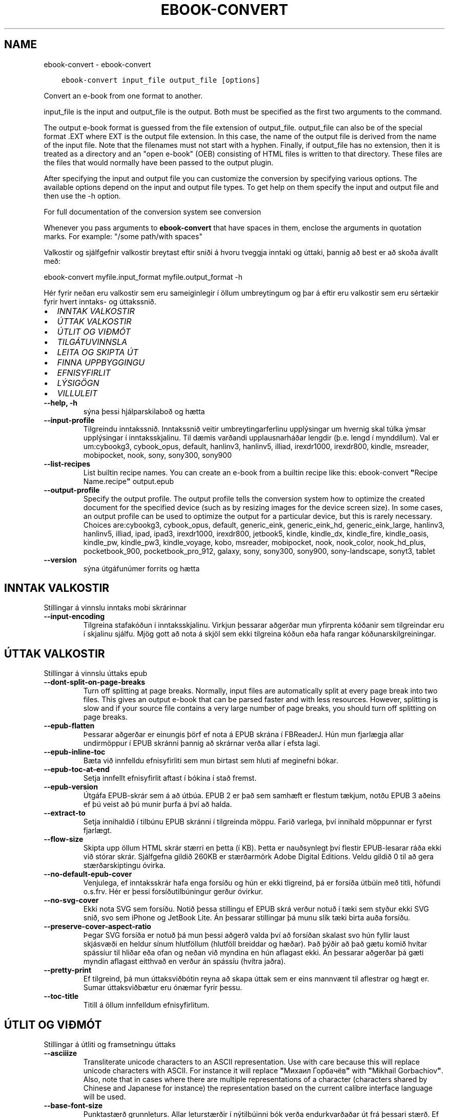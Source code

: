 .\" Man page generated from reStructuredText.
.
.TH "EBOOK-CONVERT" "1" "nóvember 13, 2020" "5.5.0" "calibre"
.SH NAME
ebook-convert \- ebook-convert
.
.nr rst2man-indent-level 0
.
.de1 rstReportMargin
\\$1 \\n[an-margin]
level \\n[rst2man-indent-level]
level margin: \\n[rst2man-indent\\n[rst2man-indent-level]]
-
\\n[rst2man-indent0]
\\n[rst2man-indent1]
\\n[rst2man-indent2]
..
.de1 INDENT
.\" .rstReportMargin pre:
. RS \\$1
. nr rst2man-indent\\n[rst2man-indent-level] \\n[an-margin]
. nr rst2man-indent-level +1
.\" .rstReportMargin post:
..
.de UNINDENT
. RE
.\" indent \\n[an-margin]
.\" old: \\n[rst2man-indent\\n[rst2man-indent-level]]
.nr rst2man-indent-level -1
.\" new: \\n[rst2man-indent\\n[rst2man-indent-level]]
.in \\n[rst2man-indent\\n[rst2man-indent-level]]u
..
.INDENT 0.0
.INDENT 3.5
.sp
.nf
.ft C
ebook\-convert input_file output_file [options]
.ft P
.fi
.UNINDENT
.UNINDENT
.sp
Convert an e\-book from one format to another.
.sp
input_file is the input and output_file is the output. Both must be specified as the first two arguments to the command.
.sp
The output e\-book format is guessed from the file extension of output_file. output_file can also be of the special format .EXT where EXT is the output file extension. In this case, the name of the output file is derived from the name of the input file. Note that the filenames must not start with a hyphen. Finally, if output_file has no extension, then it is treated as a directory and an "open e\-book" (OEB) consisting of HTML files is written to that directory. These files are the files that would normally have been passed to the output plugin.
.sp
After specifying the input and output file you can customize the conversion by specifying various options. The available options depend on the input and output file types. To get help on them specify the input and output file and then use the \-h option.
.sp
For full documentation of the conversion system see
conversion
.sp
Whenever you pass arguments to \fBebook\-convert\fP that have spaces in them, enclose the arguments in quotation marks. For example: "/some path/with spaces"
.sp
Valkostir og sjálfgefnir valkostir breytast eftir sniði á hvoru tveggja inntaki
og úttaki, þannig að best er að skoða ávallt með:
.sp
ebook\-convert myfile.input_format myfile.output_format \-h
.sp
Hér fyrir neðan eru valkostir sem eru sameiginlegir í öllum umbreytingum
og þar á eftir eru valkostir sem eru sértækir fyrir hvert inntaks\- og úttakssnið.
.INDENT 0.0
.IP \(bu 2
\fI\%INNTAK VALKOSTIR\fP
.IP \(bu 2
\fI\%ÚTTAK VALKOSTIR\fP
.IP \(bu 2
\fI\%ÚTLIT OG VIÐMÓT\fP
.IP \(bu 2
\fI\%TILGÁTUVINNSLA\fP
.IP \(bu 2
\fI\%LEITA OG SKIPTA ÚT\fP
.IP \(bu 2
\fI\%FINNA UPPBYGGINGU\fP
.IP \(bu 2
\fI\%EFNISYFIRLIT\fP
.IP \(bu 2
\fI\%LÝSIGÖGN\fP
.IP \(bu 2
\fI\%VILLULEIT\fP
.UNINDENT
.INDENT 0.0
.TP
.B \-\-help, \-h
sýna þessi hjálparskilaboð og hætta
.UNINDENT
.INDENT 0.0
.TP
.B \-\-input\-profile
Tilgreindu inntakssnið. Inntakssnið veitir umbreytingarferlinu upplýsingar um hvernig skal túlka ýmsar upplýsingar í inntaksskjalinu. Til dæmis varðandi upplausnarháðar lengdir (þ.e. lengd í mynddílum). Val er um:cybookg3, cybook_opus, default, hanlinv3, hanlinv5, illiad, irexdr1000, irexdr800, kindle, msreader, mobipocket, nook, sony, sony300, sony900
.UNINDENT
.INDENT 0.0
.TP
.B \-\-list\-recipes
List builtin recipe names. You can create an e\-book from a builtin recipe like this: ebook\-convert \fB"\fPRecipe Name.recipe\fB"\fP output.epub
.UNINDENT
.INDENT 0.0
.TP
.B \-\-output\-profile
Specify the output profile. The output profile tells the conversion system how to optimize the created document for the specified device (such as by resizing images for the device screen size). In some cases, an output profile can be used to optimize the output for a particular device, but this is rarely necessary. Choices are:cybookg3, cybook_opus, default, generic_eink, generic_eink_hd, generic_eink_large, hanlinv3, hanlinv5, illiad, ipad, ipad3, irexdr1000, irexdr800, jetbook5, kindle, kindle_dx, kindle_fire, kindle_oasis, kindle_pw, kindle_pw3, kindle_voyage, kobo, msreader, mobipocket, nook, nook_color, nook_hd_plus, pocketbook_900, pocketbook_pro_912, galaxy, sony, sony300, sony900, sony\-landscape, sonyt3, tablet
.UNINDENT
.INDENT 0.0
.TP
.B \-\-version
sýna útgáfunúmer forrits og hætta
.UNINDENT
.SH INNTAK VALKOSTIR
.sp
Stillingar á vinnslu inntaks mobi skrárinnar
.INDENT 0.0
.TP
.B \-\-input\-encoding
Tilgreina stafakóðun í inntaksskjalinu. Virkjun þessarar aðgerðar mun yfirprenta kóðanir sem tilgreindar eru í skjalinu sjálfu. Mjög gott að nota á skjöl sem ekki tilgreina kóðun eða hafa rangar kóðunarskilgreiningar.
.UNINDENT
.SH ÚTTAK VALKOSTIR
.sp
Stillingar á vinnslu úttaks epub
.INDENT 0.0
.TP
.B \-\-dont\-split\-on\-page\-breaks
Turn off splitting at page breaks. Normally, input files are automatically split at every page break into two files. This gives an output e\-book that can be parsed faster and with less resources. However, splitting is slow and if your source file contains a very large number of page breaks, you should turn off splitting on page breaks.
.UNINDENT
.INDENT 0.0
.TP
.B \-\-epub\-flatten
Þessarar aðgerðar er einungis þörf ef nota á EPUB skrána í FBReaderJ. Hún mun fjarlægja allar undirmöppur í EPUB skránni þannig að skrárnar verða allar í efsta lagi.
.UNINDENT
.INDENT 0.0
.TP
.B \-\-epub\-inline\-toc
Bæta við innfelldu efnisyfirliti sem mun birtast sem hluti af meginefni bókar.
.UNINDENT
.INDENT 0.0
.TP
.B \-\-epub\-toc\-at\-end
Setja innfellt efnisyfirlit aftast í bókina í stað fremst.
.UNINDENT
.INDENT 0.0
.TP
.B \-\-epub\-version
Útgáfa EPUB\-skrár sem á að útbúa. EPUB 2 er það sem samhæft er flestum tækjum, notðu EPUB 3 aðeins ef þú veist að þú munir þurfa á því að halda.
.UNINDENT
.INDENT 0.0
.TP
.B \-\-extract\-to
Setja innihaldið í tilbúnu EPUB skránni í tilgreinda möppu. Farið varlega, því innihald möppunnar er fyrst fjarlægt.
.UNINDENT
.INDENT 0.0
.TP
.B \-\-flow\-size
Skipta upp öllum HTML skrár stærri en þetta (í KB). Þetta er nauðsynlegt því flestir EPUB\-lesarar ráða ekki við stórar skrár. Sjálfgefna gildið 260KB er stærðarmörk Adobe Digital Editions. Veldu gildið 0 til að gera stærðarskiptingu óvirka.
.UNINDENT
.INDENT 0.0
.TP
.B \-\-no\-default\-epub\-cover
Venjulega, ef inntaksskrár hafa enga forsíðu og hún er ekki tligreind, þá er forsíða útbúin með titli, höfundi o.s.frv. Hér er þessi forsíðutilbúningur gerður óvirkur.
.UNINDENT
.INDENT 0.0
.TP
.B \-\-no\-svg\-cover
Ekki nota SVG sem forsíðu. Notið þessa stillingu ef EPUB skrá verður notuð í tæki sem styður ekki SVG snið, svo sem iPhone og JetBook Lite. Án þessarar stillingar þá munu slík tæki birta auða forsíðu.
.UNINDENT
.INDENT 0.0
.TP
.B \-\-preserve\-cover\-aspect\-ratio
Þegar SVG forsíða er notuð þá mun þessi aðgerð valda því að forsíðan skalast svo hún fyllir laust skjásvæði en heldur sínum hlutföllum (hlutföll breiddar og hæðar). Það þýðir að það gætu komið hvítar spássíur til hliðar eða ofan og neðan við myndina en hún aflagast ekki. Án þessarar aðgerðar þá gæti myndin aflagast eitthvað en verður án spássíu (hvítra jaðra).
.UNINDENT
.INDENT 0.0
.TP
.B \-\-pretty\-print
Ef tilgreind, þá mun úttaksviðbótin reyna að skapa úttak sem er eins mannvænt til aflestrar og hægt er. Sumar úttaksviðbætur eru ónæmar fyrir þessu.
.UNINDENT
.INDENT 0.0
.TP
.B \-\-toc\-title
Titill á öllum innfelldum efnisyfirlitum.
.UNINDENT
.SH ÚTLIT OG VIÐMÓT
.sp
Stillingar á útliti og framsetningu úttaks
.INDENT 0.0
.TP
.B \-\-asciiize
Transliterate unicode characters to an ASCII representation. Use with care because this will replace unicode characters with ASCII. For instance it will replace \fB"\fPМихаил Горбачёв\fB"\fP with \fB"\fPMikhail Gorbachiov\fB"\fP\&. Also, note that in cases where there are multiple representations of a character (characters shared by Chinese and Japanese for instance) the representation based on the current calibre interface language will be used.
.UNINDENT
.INDENT 0.0
.TP
.B \-\-base\-font\-size
Punktastærð grunnleturs. Allar leturstærðir í nýtilbúinni bók verða endurkvarðaðar út frá þessari stærð. Ef t.d. stærri leturgerð er valin þá verður letrið í úttakinu stærra. Sjálfgefið er, þegar gildið er núll, að grunnleturstærðin sé valin í samræmi við virkt úttakssnið.
.UNINDENT
.INDENT 0.0
.TP
.B \-\-change\-justification
Breyta textajöfnun. Gildið \fB"\fPvinstri\fB"\fP breytir öllum jöfnuðum texta í frumskránni þannig að hann jafnast vinstra megin (þ.e. ójafnaður). Gildið \fB"\fPjafna\fB"\fP breytir öllum ójöfnuðum texta í jafnaðan. Gildið \fB"\fPupprunalegt\fB"\fP (sjálfgefið) breytir ekki jöfnun í frumskránni. Takið eftir að einungis sum úttakssnið styðja jöfnun.
.UNINDENT
.INDENT 0.0
.TP
.B \-\-disable\-font\-rescaling
Gera alla endurkvörðun leturstærða óvirka.
.UNINDENT
.INDENT 0.0
.TP
.B \-\-embed\-all\-fonts
Ívefja stafagerð sem notuð er í innsettri skrá ef hún er ekki nú þegar ívafin. Þessi aðgerð leitar að umbeðnum stafagerðum og ef þær finnast, þá verða þær ívafðar. Ívafning mun einugis virka ef sniðið sem þú ert að breyta í styður ívafðar stafagerðir, svo sem EPUB, AZW3, DOCX eða PDF. Vinsamlegast tryggðu að þú hafir réttu leyfin til að ívefja þær stafagerðir sem notaðar eru í skránni.
.UNINDENT
.INDENT 0.0
.TP
.B \-\-embed\-font\-family
Ívefja tiltekna leturgerð inn í bókina. Þannig er \fB"\fPgrunn\fB"\fP leturgerð bókarinnar tilgreind. Ef innflutta skráin tilgreinir eigin leturgerð, þá gæti hún yfirprentað þessa grunnleturgerð. Þú getur notað leturgerðarsíu til að fjarlægja leturgerðir úr innfluttum skrám. Takið eftir að ívafning virkar einungis í vissum gerðum úttaksskráa, aðallega EPUB, AZW3 og DOCX.
.UNINDENT
.INDENT 0.0
.TP
.B \-\-expand\-css
By default, calibre will use the shorthand form for various CSS properties such as margin, padding, border, etc. This option will cause it to use the full expanded form instead. Note that CSS is always expanded when generating EPUB files with the output profile set to one of the Nook profiles as the Nook cannot handle shorthand CSS.
.UNINDENT
.INDENT 0.0
.TP
.B \-\-extra\-css
Annað hvort slóðin á CSS stílblað eða hrátt CSS. Þetta CSS mun bætast við stílsreglurnar í frumskránni, til að skrifa yfir þær reglur.
.UNINDENT
.INDENT 0.0
.TP
.B \-\-filter\-css
CSS eigindalisti, aðskilin með kommum, sem verða fjarlægð úr öllum CSS stílum. Þetta er notadrjúgt ef tilvist einhverra stílsupplýsinga kemur í veg fyrir að hægt sé að skrifa yfir þær í tækinu þínu. Til dæmis: font\-family,color,margin\-left,margin\-right
.UNINDENT
.INDENT 0.0
.TP
.B \-\-font\-size\-mapping
Vörpun úr CSS\-leturheitum yfir í leturstærð í punktum. Dæmigerð uppsetning er 12,12,14,16,18,20,22,24. Þetta er vörpun stærða frá xx\-smátt upp í xx\-stórt, þar sem lokastærðin er afar stór leturgerð. Þessi gildi eru svo notuð til að endurkvarða leturgerðirnar á skynsaman hátt. Sjálfgefið er að nota vörpun byggða á völdu úttakssniði.
.UNINDENT
.INDENT 0.0
.TP
.B \-\-insert\-blank\-line
Setja inn auða línu á milli málsgreina. Þetta virkar ekki ef frumskráin notar ekki málsgreinar (<p> eða <div> tög).
.UNINDENT
.INDENT 0.0
.TP
.B \-\-insert\-blank\-line\-size
Tilgreindu hæð auðra lína (í em einingum) sem settar eru inn. Hæð lína milli málsgreina verður tvöföld þetta gildi.
.UNINDENT
.INDENT 0.0
.TP
.B \-\-keep\-ligatures
Preserve ligatures present in the input document. A ligature is a special rendering of a pair of characters like ff, fi, fl et cetera. Most readers do not have support for ligatures in their default fonts, so they are unlikely to render correctly. By default, calibre will turn a ligature into the corresponding pair of normal characters. This option will preserve them instead.
.UNINDENT
.INDENT 0.0
.TP
.B \-\-line\-height
Punktafjöldi línuhæðar. Ræður stærð bils milli aðliggjandi lína í texta. Á einungis við um einingar sem ekki skilgreina sína eigin línuhæð. Í flestum tilvikum er val um lágmarkshæð línu gagnlegri. Sjálfgefið er að engar breytingar á línuhæð er framkvæmd.
.UNINDENT
.INDENT 0.0
.TP
.B \-\-linearize\-tables
Sum illa uppsett skjöl nota töflur til að ákvarða útlit texta á síðu. Við umbreytingu hafa sum slík skjöl texta sem hleypur af síðum eða öðrum bókarhlutum. Þetta val mun ná í innihald úr töflunum og birta með línulegum hætti.
.UNINDENT
.INDENT 0.0
.TP
.B \-\-margin\-bottom
Set the bottom margin in pts. Default is 5.0. Setting this to less than zero will cause no margin to be set (the margin setting in the original document will be preserved). Note: Page oriented formats such as PDF and DOCX have their own margin settings that take precedence.
.UNINDENT
.INDENT 0.0
.TP
.B \-\-margin\-left
Set the left margin in pts. Default is 5.0. Setting this to less than zero will cause no margin to be set (the margin setting in the original document will be preserved). Note: Page oriented formats such as PDF and DOCX have their own margin settings that take precedence.
.UNINDENT
.INDENT 0.0
.TP
.B \-\-margin\-right
Set the right margin in pts. Default is 5.0. Setting this to less than zero will cause no margin to be set (the margin setting in the original document will be preserved). Note: Page oriented formats such as PDF and DOCX have their own margin settings that take precedence.
.UNINDENT
.INDENT 0.0
.TP
.B \-\-margin\-top
Set the top margin in pts. Default is 5.0. Setting this to less than zero will cause no margin to be set (the margin setting in the original document will be preserved). Note: Page oriented formats such as PDF and DOCX have their own margin settings that take precedence.
.UNINDENT
.INDENT 0.0
.TP
.B \-\-minimum\-line\-height
Lágmarkshæð línu, sem hlutfall af útreiknaðri leturstærð einingarinnar. Calibre mun tryggja að allar einingar fái línuhæð sem er að lágmarki þetta gildi, óháð því sem tilgreint er í inntaksskránni. Gildið núll gerir þetta óvirkt. Sjálfgefið er 120%. Notið það val í kjörstillingum til að tilgreina línuhæð, nema afleiðingar breytinga séu vel þekktar. Til dæmis, þá er hægt að hafa \fB"\fPtvöfalt línubil\fB"\fP með því að velja hér 240.
.UNINDENT
.INDENT 0.0
.TP
.B \-\-remove\-paragraph\-spacing
Fjarlægja bil á milli málsgreina. Setur einnig 1,5em inndrátt á málsgreinar. Bil verða ekki fjarlægð ef engar málsgreinar (<p> eða <div> tög) eru í frumskránni.
.UNINDENT
.INDENT 0.0
.TP
.B \-\-remove\-paragraph\-spacing\-indent\-size
Þegar Calibre fjarlægir auðar línur á milli málsgreina þá er sjálfkrafa settur inndráttur á málsgreinar til að tryggja að auðvelt sé að greina á milli málsgreina. Þessi aðgerð stýrir breidd þess inndráttar (í em\-einingum). Ef gildið er neikvætt, þá ræður sá inndráttur sem notaður er í inntaksskjalinu, þ.e. Calibre mun ekki breyta inndrætti.
.UNINDENT
.INDENT 0.0
.TP
.B \-\-smarten\-punctuation
Umbreytir einföldum gæsalöppum, strikum og úrfellingapunktum í samsvarandi rétt staftákn. Til að skoða þetta nánar skaltu skoðahttps://daringfireball.net/projects/smartypants
.UNINDENT
.INDENT 0.0
.TP
.B \-\-subset\-embedded\-fonts
Setja alla ífafðar stafagerðir í undirmengi. Allar ívafðar stafagerðir eru minnkaðar svo þær innihalda aðeins þau stafbrigði sem notuð eru í þessari skrá. Þannig smækka stafagerðaskrárnar. Notadrjúgt ef þú ert að ívefja óvenju stóra stafagerð með fjölda ónotaðra stafbrigða.
.UNINDENT
.INDENT 0.0
.TP
.B \-\-transform\-css\-rules
Path to a file containing rules to transform the CSS styles in this book. The easiest way to create such a file is to use the wizard for creating rules in the calibre GUI. Access it in the \fB"\fPLook & feel\->Transform styles\fB"\fP section of the conversion dialog. Once you create the rules, you can use the \fB"\fPExport\fB"\fP button to save them to a file.
.UNINDENT
.INDENT 0.0
.TP
.B \-\-unsmarten\-punctuation
Convert fancy quotes, dashes and ellipsis to their plain equivalents.
.UNINDENT
.SH TILGÁTUVINNSLA
.sp
Hagræða skráartextanum og byggingu hans með almennu mynstri. Ekki sjálfgefin stilling. Notið \-\-enable\-heuristics til að virkja.  Slökkva má á einstaka aðgerðum með \-\-disable\-* valkosti.
.INDENT 0.0
.TP
.B \-\-disable\-dehyphenate
Analyze hyphenated words throughout the document.  The document itself is used as a dictionary to determine whether hyphens should be retained or removed.
.UNINDENT
.INDENT 0.0
.TP
.B \-\-disable\-delete\-blank\-paragraphs
Remove empty paragraphs from the document when they exist between every other paragraph
.UNINDENT
.INDENT 0.0
.TP
.B \-\-disable\-fix\-indents
Breyta inndrætti sem búinn er til með mörgum samfelldum bilum í CSS inndrátt.
.UNINDENT
.INDENT 0.0
.TP
.B \-\-disable\-format\-scene\-breaks
Left aligned scene break markers are center aligned. Replace soft scene breaks that use multiple blank lines with horizontal rules.
.UNINDENT
.INDENT 0.0
.TP
.B \-\-disable\-italicize\-common\-cases
Look for common words and patterns that denote italics and italicize them.
.UNINDENT
.INDENT 0.0
.TP
.B \-\-disable\-markup\-chapter\-headings
Finna og merkja óforsniðnar kafla\- og undirfyrirsagnir. Breyta þeim í h2 og h3 einindi. Þessi stilling mun ekki útbúa efnisyfirlit, en er hægt að nota samhliða greiningu á uppbyggingu til að útbúa slíkt.
.UNINDENT
.INDENT 0.0
.TP
.B \-\-disable\-renumber\-headings
Looks for occurrences of sequential <h1> or <h2> tags. The tags are renumbered to prevent splitting in the middle of chapter headings.
.UNINDENT
.INDENT 0.0
.TP
.B \-\-disable\-unwrap\-lines
Unwrap lines using punctuation and other formatting clues.
.UNINDENT
.INDENT 0.0
.TP
.B \-\-enable\-heuristics
Enable heuristic processing. This option must be set for any heuristic processing to take place.
.UNINDENT
.INDENT 0.0
.TP
.B \-\-html\-unwrap\-factor
Scale used to determine the length at which a line should be unwrapped. Valid values are a decimal between 0 and 1. The default is 0.4, just below the median line length.  If only a few lines in the document require unwrapping this value should be reduced
.UNINDENT
.INDENT 0.0
.TP
.B \-\-replace\-scene\-breaks
Skipta út skilum milli efnishluta fyrir tilgreindan texta. Sjálfgefið er textinn úr inntaksskjalinu notaður.
.UNINDENT
.SH LEITA OG SKIPTA ÚT
.sp
Hagræða skráartextanum og byggingu hans með mynstri skilgreint af notanda.
.INDENT 0.0
.TP
.B \-\-search\-replace
Path to a file containing search and replace regular expressions. The file must contain alternating lines of regular expression followed by replacement pattern (which can be an empty line). The regular expression must be in the Python regex syntax and the file must be UTF\-8 encoded.
.UNINDENT
.INDENT 0.0
.TP
.B \-\-sr1\-replace
Replacement to replace the text found with sr1\-search.
.UNINDENT
.INDENT 0.0
.TP
.B \-\-sr1\-search
Search pattern (regular expression) to be replaced with sr1\-replace.
.UNINDENT
.INDENT 0.0
.TP
.B \-\-sr2\-replace
Replacement to replace the text found with sr2\-search.
.UNINDENT
.INDENT 0.0
.TP
.B \-\-sr2\-search
Search pattern (regular expression) to be replaced with sr2\-replace.
.UNINDENT
.INDENT 0.0
.TP
.B \-\-sr3\-replace
Replacement to replace the text found with sr3\-search.
.UNINDENT
.INDENT 0.0
.TP
.B \-\-sr3\-search
Search pattern (regular expression) to be replaced with sr3\-replace.
.UNINDENT
.SH FINNA UPPBYGGINGU
.sp
Stilla sjálfvirka greiningu á byggingu skráa.
.INDENT 0.0
.TP
.B \-\-chapter
XPath\-segð til að greina titla á köflum. Sjálfgefið er að skilgreina sem kaflatitla <h1> eða <h2> einindi sem innihalda orðin \fB"\fPchapter\fB"\fP, \fB"\fPbook\fB"\fP, \fB"\fPsection\fB"\fP, \fB"\fPprologue\fB"\fP, \fB"\fPepilogue\fB"\fP aða \fB"\fPpart\fB"\fP jafnframt þeim einindum sem eru með class=\fB"\fPchapter\fB"\fP\&. Segðin verður að samsvara lista yfir eigindi. Til að gera greiningu kafla óvirka skaltu nota segðina \fB"\fP/\fB"\fP\&. Skoðaðu kennsluefnið yfir XPath í notendahandbók Calibre fyrir nánari upplýsingar um hvernig þetta er notað.
.UNINDENT
.INDENT 0.0
.TP
.B \-\-chapter\-mark
Tilgreina hvernig á að merkja við kafla sem fundust. Gildið \fB"\fPsíðuskil\fB"\fP mun hafa síðuskil á undan köflum. Gildið \fB"\fPlína\fB"\fP mun setja línu á undan köflum. Gildið \fB"\fPekkert\fB"\fP mun gera kaflamerkingar óvirkar og gildið \fB"\fPhvoru tveggja\fB"\fP mun nota hvoru tveggja línuskil og línur til að marka kafla.
.UNINDENT
.INDENT 0.0
.TP
.B \-\-disable\-remove\-fake\-margins
Í sumum skjölum eru vinstri og hægri spássíur tilgreindar í hverri málsgrein. Calibre mun reyna að finna og fjarlægja þessar spássíur. Stundum hverfa þá spássíur sem ekki áttu að fara. Ef svo er þá er hér hægt að koma í veg fyrir það.
.UNINDENT
.INDENT 0.0
.TP
.B \-\-insert\-metadata
Insert the book metadata at the start of the book. This is useful if your e\-book reader does not support displaying/searching metadata directly.
.UNINDENT
.INDENT 0.0
.TP
.B \-\-page\-breaks\-before
XPath skipun. Línuskil er höfð á undan tilgreindum einingum. Notið eftirfarandi skipun til að gera óvirkt: /
.UNINDENT
.INDENT 0.0
.TP
.B \-\-prefer\-metadata\-cover
Nota forsíðu sem fannst í frumskránni frekar en tilgreinda forsíðu.
.UNINDENT
.INDENT 0.0
.TP
.B \-\-remove\-first\-image
Remove the first image from the input e\-book. Useful if the input document has a cover image that is not identified as a cover. In this case, if you set a cover in calibre, the output document will end up with two cover images if you do not specify this option.
.UNINDENT
.INDENT 0.0
.TP
.B \-\-start\-reading\-at
XPath\-segð til að finna staðinn í skjalinu þar sem á að hefja lestur. Sum rafbókalesaraforrit (mest áberandi er Kindle) nota þessa staðsetningu sem staðinn þar sem bókin opnast. Skoðaðu kennsluefnið yfir XPath í notendahandbók Calibre fyrir nánari upplýsingar um hvernig þetta er notað.
.UNINDENT
.SH EFNISYFIRLIT
.sp
Stilla sjálfvirka gerð efnisyfirlits. Sjálfgefið er að ef frumskráin hefur efnisyfirlit þá verður það notað framyfir það sem er sjálfkrafa búið til.
.INDENT 0.0
.TP
.B \-\-duplicate\-links\-in\-toc
Þegar efnisyfirlit er búið til úr tenglum í inntaksskjalinu, þá skal leyfa tvíteknar færslur, þ.e. leyfa fleiri en eina færslu með sama texta, svo framarlega sem tenglarnir eru mismunandi.
.UNINDENT
.INDENT 0.0
.TP
.B \-\-level1\-toc
XPath skipun sem tilgreinir öll merki sem bæta á við sem meginefni á stigi eitt í efnisyfirlitinu. Ef þetta er tilgreint þá er þessi aðgerð tekin umfram allar aðrar sjálfvirkar efnisaðgerðir. Skoðaðu kennsluefnið yfir XPath í notendahandbók Calibre til að sjá dæmi um hvernig þetta er notað.
.UNINDENT
.INDENT 0.0
.TP
.B \-\-level2\-toc
XPath skipun sem skilgreinir öll merki sem bæta á við sem stigi tvö í efnisyfirlitinu. Færslunum er bætt við undir fyrri færslu af stigi eitt. Skoðaðu kennsluefnið yfir XPath í notendahandbók Calibre til að sjá dæmi um hvernig þetta er notað.
.UNINDENT
.INDENT 0.0
.TP
.B \-\-level3\-toc
XPath skipun sem skilgreinir öll merki sem bæta á við sem stigi þrjú í efnisyfirlitinu Færslunum er bætt við undir fyrri færslu af stigi tvö. Skoðaðu kennsluefnið yfir XPath í notendahandbók Calibre til að sjá dæmi um hvernig þetta er notað.
.UNINDENT
.INDENT 0.0
.TP
.B \-\-max\-toc\-links
Hámarks fjöldi tengla sem bætt er við í efnisyfirlit. Veljið 0 til að gera óvirkt. Sjálfgefið er: 50. Tenglum er einungis bætt við efnisyfirlitið ef minni en þessi þröskuldsfjöldi af köflum greinist.
.UNINDENT
.INDENT 0.0
.TP
.B \-\-no\-chapters\-in\-toc
Ekki bæta þeim köflum við í efnisyfirlitið sem fundust sjálfvirkt.
.UNINDENT
.INDENT 0.0
.TP
.B \-\-toc\-filter
Fjarlægja færslur úr efnisyfirliti sem hafa heiti sem passar við tilgreinda reglulega segð. Færslur sem passa við og öll afsprengi þeirra eru fjarlægð.
.UNINDENT
.INDENT 0.0
.TP
.B \-\-toc\-threshold
Ef færri en þessi kaflafjöldi greinist, þá er tenglum bætt við í efnisyfirlitið. Sjálfgefið: 6
.UNINDENT
.INDENT 0.0
.TP
.B \-\-use\-auto\-toc
Venjulega, ef frumskráin hefur efnisyfirlit, þá er það notað í stað þess sem er sjálfkrafa búið til. Ef þetta er valið þá er sjálfgerða efnisyfirlitið alltaf notað.
.UNINDENT
.SH LÝSIGÖGN
.sp
Stillingar á lýsigögnum í úttaki
.INDENT 0.0
.TP
.B \-\-author\-sort
String to be used when sorting by author.
.UNINDENT
.INDENT 0.0
.TP
.B \-\-authors
Set the authors. Multiple authors should be separated by ampersands.
.UNINDENT
.INDENT 0.0
.TP
.B \-\-book\-producer
Settu framleiðanda bókarinnar.
.UNINDENT
.INDENT 0.0
.TP
.B \-\-comments
Settu lýsingu á rafbókinni.
.UNINDENT
.INDENT 0.0
.TP
.B \-\-cover
Set the cover to the specified file or URL
.UNINDENT
.INDENT 0.0
.TP
.B \-\-isbn
Settu ISBN rafbókarinnar.
.UNINDENT
.INDENT 0.0
.TP
.B \-\-language
Settu tungumálið.
.UNINDENT
.INDENT 0.0
.TP
.B \-\-pubdate
Set the publication date (assumed to be in the local timezone, unless the timezone is explicitly specified)
.UNINDENT
.INDENT 0.0
.TP
.B \-\-publisher
Settu útgefanda rafbókarinnar.
.UNINDENT
.INDENT 0.0
.TP
.B \-\-rating
Settu einkunn. Hún ætti að vera tala á milli 1 og 5.
.UNINDENT
.INDENT 0.0
.TP
.B \-\-read\-metadata\-from\-opf, \-\-from\-opf, \-m
Lesa lýsigögn úr tilgreindri OPF skrá. Lýsigögn sem lesin eru úr þessari skrá munu koma í stað þeirra sem eru í frumskjalinu.
.UNINDENT
.INDENT 0.0
.TP
.B \-\-series
Settu ritröðina sem þessi rafbók tilheyrir.
.UNINDENT
.INDENT 0.0
.TP
.B \-\-series\-index
Set the index of the book in this series.
.UNINDENT
.INDENT 0.0
.TP
.B \-\-tags
Set the tags for the book. Should be a comma separated list.
.UNINDENT
.INDENT 0.0
.TP
.B \-\-timestamp
Set the book timestamp (no longer used anywhere)
.UNINDENT
.INDENT 0.0
.TP
.B \-\-title
Veldu titilinn.
.UNINDENT
.INDENT 0.0
.TP
.B \-\-title\-sort
The version of the title to be used for sorting.
.UNINDENT
.SH VILLULEIT
.sp
Valkostir til að hjálpa við villuleit í umbreytingunni
.INDENT 0.0
.TP
.B \-\-debug\-pipeline, \-d
Vista úttakið á mismunandi stigum við umbreytingu í tilgreinda möppu. Notadrjúgt ef óvissa ríkir um hvar villa á sér stað í umbreytingarferlinu.
.UNINDENT
.INDENT 0.0
.TP
.B \-\-verbose, \-v
Umfang orðnotkunar. Tilgreindu orðnotkunarstuðul. Stuðullinn tveir veldur orðagljáfri, einn meðal orðnotkun og núll er knappur stíll.
.UNINDENT
.SH AUTHOR
Kovid Goyal
.SH COPYRIGHT
Kovid Goyal
.\" Generated by docutils manpage writer.
.
